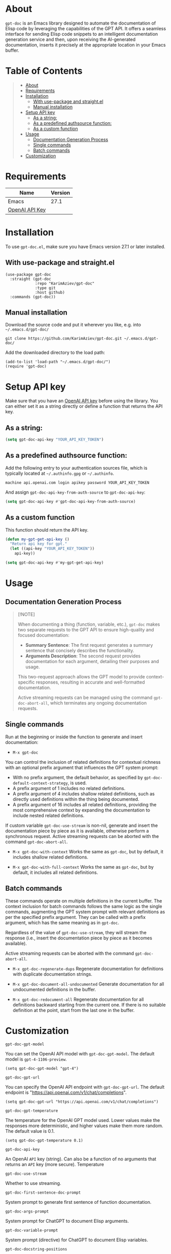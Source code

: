 #+OPTIONS: ^:nil tags:nil

* About

=gpt-doc= is an Emacs library designed to automate the documentation of Elisp code by leveraging the capabilities of the GPT API. It offers a seamless interface for sending Elisp code snippets to an intelligent documentation generation service and then, upon receiving the AI-generated documentation, inserts it precisely at the appropriate location in your Emacs buffer.

[[./gpt-doc.gif][./gpt-doc.gif]]


* Table of Contents                                       :TOC_2_gh:QUOTE:
#+BEGIN_QUOTE
- [[#about][About]]
- [[#requirements][Requirements]]
- [[#installation][Installation]]
  - [[#with-use-package-and-straightel][With use-package and straight.el]]
  - [[#manual-installation][Manual installation]]
- [[#setup-api-key][Setup API key]]
  - [[#as-a-string][As a string:]]
  - [[#as-a-predefined-authsource-function][As a predefined authsource function:]]
  - [[#as-a-custom-function][As a custom function]]
- [[#usage][Usage]]
  - [[#documentation-generation-process][Documentation Generation Process]]
  - [[#single-commands][Single commands]]
  - [[#batch-commands][Batch commands]]
- [[#customization][Customization]]
#+END_QUOTE

* Requirements

| Name           | Version |
|----------------+---------|
| Emacs          |    27.1 |
| [[https://platform.openai.com/account/api-keys][OpenAI API Key]] |         |


* Installation

To use =gpt-doc.el=, make sure you have Emacs version 27.1 or later installed.

** With use-package and straight.el
#+begin_src elisp :eval no
(use-package gpt-doc
  :straight (gpt-doc
             :repo "KarimAziev/gpt-doc"
             :type git
             :host github)
  :commands (gpt-doc))
#+end_src

** Manual installation

Download the source code and put it wherever you like, e.g. into =~/.emacs.d/gpt-doc/=

#+begin_src shell :eval no
git clone https://github.com/KarimAziev/gpt-doc.git ~/.emacs.d/gpt-doc/
#+end_src

Add the downloaded directory to the load path:

#+begin_src elisp :eval no
(add-to-list 'load-path "~/.emacs.d/gpt-doc/")
(require 'gpt-doc)
#+end_src

* Setup API key

Make sure that you have an [[https://platform.openai.com/account/api-keys][OpenAI API key]] before using the library. You can either set it as a string directly or define a function that returns the API key.

** As a string:
#+begin_src emacs-lisp
(setq gpt-doc-api-key "YOUR_API_KEY_TOKEN")
#+end_src

** As a predefined authsource function:
Add the following entry to your authentication sources file, which is typically located at =~/.authinfo.gpg= or =~/.authinfo=.
#+begin_example
machine api.openai.com login apikey password YOUR_API_KEY_TOKEN
#+end_example
And assign ~gpt-doc-api-key-from-auth-source~ to ~gpt-doc-api-key~:

#+begin_src emacs-lisp
(setq gpt-doc-api-key #'gpt-doc-api-key-from-auth-source)
#+end_src

** As a custom function

This function should return the API key.

 #+begin_src emacs-lisp
(defun my-gpt-get-api-key ()
  "Return api key for gpt."
  (let ((api-key "YOUR_API_KEY_TOKEN"))
    api-key))

(setq gpt-doc-api-key #'my-gpt-get-api-key)
#+end_src

* Usage

** Documentation Generation Process

#+begin_quote
[!NOTE]

When documenting a thing (function, variable, etc.), =gpt-doc= makes two separate requests to the GPT API to ensure high-quality and focused documentation:

- *Summary Sentence*: The first request generates a summary sentence that concisely describes the functionality.
- *Arguments Description*: The second request provides documentation for each argument, detailing their purposes and usage.

This two-request approach allows the GPT model to provide context-specific responses, resulting in accurate and well-formatted documentation.

Active streaming requests can be managed using the command =gpt-doc-abort-all=, which terminates any ongoing documentation requests.
#+end_quote


** Single commands

Run at the beginning or inside the function to generate and insert documentation:

- =M-x gpt-doc=

You can control the inclusion of related definitions for contextual richness with an optional prefix argument that influences the GPT system prompt:

  - With no prefix argument, the default behavior, as specified by =gpt-doc-default-context-strategy=, is used.
  - A prefix argument of 1 includes no related definitions.
  - A prefix argument of 4 includes shallow related definitions, such as directly used definitions within the thing being documented.
  - A prefix argument of 16 includes all related definitions, providing the most comprehensive context by expanding the documentation to include nested related definitions.

  If custom variable =gpt-doc-use-stream= is non-nil, generate and insert the documentation piece by piece as it is available, otherwise perform a synchronous request. Active streaming requests can be aborted with the command =gpt-doc-abort-all=.


- =M-x gpt-doc-with-context= Works the same as =gpt-doc=, but by default, it includes shallow related definitions.

- =M-x gpt-doc-with-full-context= Works the same as =gpt-doc=, but by default, it includes all related definitions.

** Batch commands

These commands operate on multiple definitions in the current buffer. The context inclusion for batch commands follows the same logic as the single commands, augmenting the GPT system prompt with relevant definitions as per the specified prefix argument. They can be called with a prefix argument, which has the same meaning as in =gpt-doc=.

Regardless of the value of =gpt-doc-use-stream=, they will stream the response (i.e., insert the documentation piece by piece as it becomes available).

Active streaming requests can be aborted with the command =gpt-doc-abort-all=.

- =M-x gpt-doc-regenerate-dups=
    Regenerate documentation for definitions with duplicate documentation strings.

- =M-x gpt-doc-document-all-undocumented=
    Generate documentation for all undocumented definitions in the buffer.

- =M-x gpt-doc-redocument-all=
    Regenerate documentation for all definitions backward starting from the current one. If there is no suitable definition at the point, start from the last one in the buffer.


* Customization
**** ~gpt-doc-gpt-model~
You can set the OpenAI API model with =gpt-doc-gpt-model=. The default model is =gpt-4-1106-preview=.

#+begin_src elisp
(setq gpt-doc-gpt-model "gpt-4")
#+end_src
**** ~gpt-doc-gpt-url~

You can specify the OpenAI API endpoint with =gpt-doc-gpt-url=. The default endpoint is "https://api.openai.com/v1/chat/completions".

#+begin_src elisp
(setq gpt-doc-gpt-url "https://api.openai.com/v1/chat/completions")
#+end_src
**** ~gpt-doc-gpt-temperature~
The temperature for the OpenAI GPT model used. Lower values make the responses more deterministic, and higher values make them more random. The default value is 0.1.
#+begin_src elisp
(setq gpt-doc-gpt-temperature 0.1)
#+end_src
**** ~gpt-doc-api-key~
An OpenAI =API= key (string). Can also be a function of no arguments that returns an =API= key (more secure).
Temperature
**** ~gpt-doc-use-stream~
Whether to use streaming.
**** ~gpt-doc-first-sentence-doc-prompt~
System prompt to generate first sentence of function documentation.
**** ~gpt-doc-args-prompt~
System prompt for ChatGPT to document Elisp arguments.
**** ~gpt-doc-variable-prompt~
System prompt (directive) for ChatGPT to document Elisp variables.
**** ~gpt-doc-docstring-positions~
An alist that maps definition types to their respective documentation positions. If the value of cell is a number, move forward across n balanced expressions. If the value is a function, it will be called with definition sexp and should return number to move forward across.
**** ~gpt-doc-prompt-types~
An alist that maps definition types to their respective documentation labels
